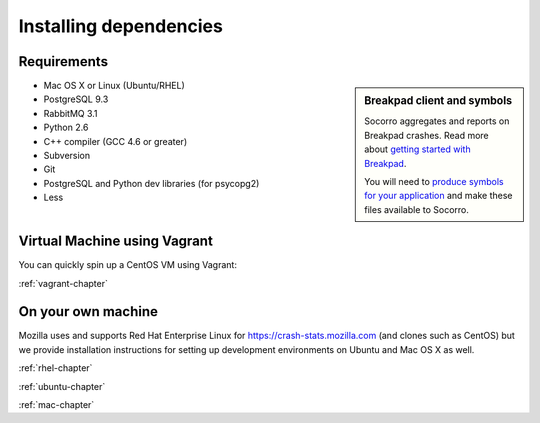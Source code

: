 .. index:: deps

.. _dependencies-chapter:

Installing dependencies
=======================
Requirements
------------

.. sidebar:: Breakpad client and symbols

   Socorro aggregates and reports on Breakpad crashes.
   Read more about `getting started with Breakpad <http://code.google.com/p/google-breakpad/wiki/GettingStartedWithBreakpad>`_.

   You will need to `produce symbols for your application <http://code.google.com/p/google-breakpad/wiki/LinuxStarterGuide#Producing_symbols_for_your_application>`_ and make these files available to Socorro.

* Mac OS X or Linux (Ubuntu/RHEL)
* PostgreSQL 9.3
* RabbitMQ 3.1
* Python 2.6
* C++ compiler (GCC 4.6 or greater)
* Subversion
* Git
* PostgreSQL and Python dev libraries (for psycopg2)
* Less

Virtual Machine using Vagrant
-----------------------------

You can quickly spin up a CentOS VM using Vagrant:

:ref:`vagrant-chapter`

On your own machine
-------------------

Mozilla uses and supports Red Hat Enterprise Linux for
https://crash-stats.mozilla.com (and clones such as CentOS) but we provide
installation instructions for setting up development environments on
Ubuntu and Mac OS X as well.

:ref:`rhel-chapter`

:ref:`ubuntu-chapter`

:ref:`mac-chapter`
